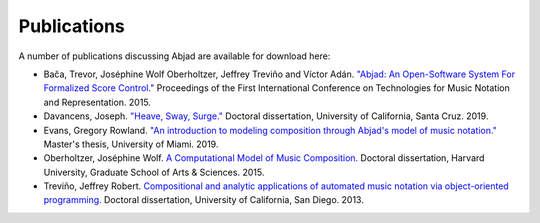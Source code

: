 Publications
============

A number of publications discussing Abjad are available for download here:

* Bača, Trevor, Joséphine Wolf Oberholtzer, Jeffrey Treviño and Víctor Adán.
  `"Abjad: An Open-Software System For Formalized Score Control."
  <https://github.com/Abjad/tenor2015/blob/master/abjad.pdf>`_
  Proceedings of the First International Conference on Technologies for Music
  Notation and Representation. 2015.

* Davancens, Joseph.
  `"Heave, Sway, Surge."
  <https://github.com/jdavancens/dissertationpdf/blob/master/Heave%2C%20Sway%2C%20Surge%20-%20Essay.pdf>`_
  Doctoral dissertation,
  University of California, Santa Cruz.
  2019.

* Evans, Gregory Rowland.
  `"An introduction to modeling composition through Abjad's model of music notation."
  <https://github.com/GregoryREvans/thesis/blob/master/An_Introduction_to_Modeling_Composition_through_Abjad's_Model_of_Music_Notation.pdf>`_
  Master's thesis,
  University of Miami.
  2019.

* Oberholtzer, Joséphine Wolf.
  `A Computational Model of Music Composition.
  <http://dash.harvard.edu/handle/1/17463123>`_
  Doctoral dissertation,
  Harvard University,
  Graduate School of Arts & Sciences.
  2015.

* Treviño, Jeffrey Robert.
  `Compositional and analytic applications of automated music notation via
  object-oriented programming.
  <https://escholarship.org/uc/item/3kk9b4rv.pdf>`_
  Doctoral dissertation,
  University of California, San Diego.
  2013.
